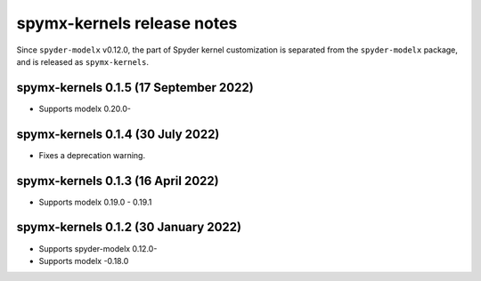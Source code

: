 
==================================
spymx-kernels release notes
==================================

Since ``spyder-modelx`` v0.12.0,
the part of Spyder kernel customization is separated from the ``spyder-modelx`` package,
and is released as ``spymx-kernels``.



spymx-kernels 0.1.5 (17 September 2022)
========================================
* Supports modelx 0.20.0-


spymx-kernels 0.1.4 (30 July 2022)
======================================

* Fixes a deprecation warning.

spymx-kernels 0.1.3 (16 April 2022)
======================================

* Supports modelx 0.19.0 - 0.19.1

spymx-kernels 0.1.2 (30 January 2022)
======================================

* Supports spyder-modelx 0.12.0-
* Supports modelx -0.18.0



